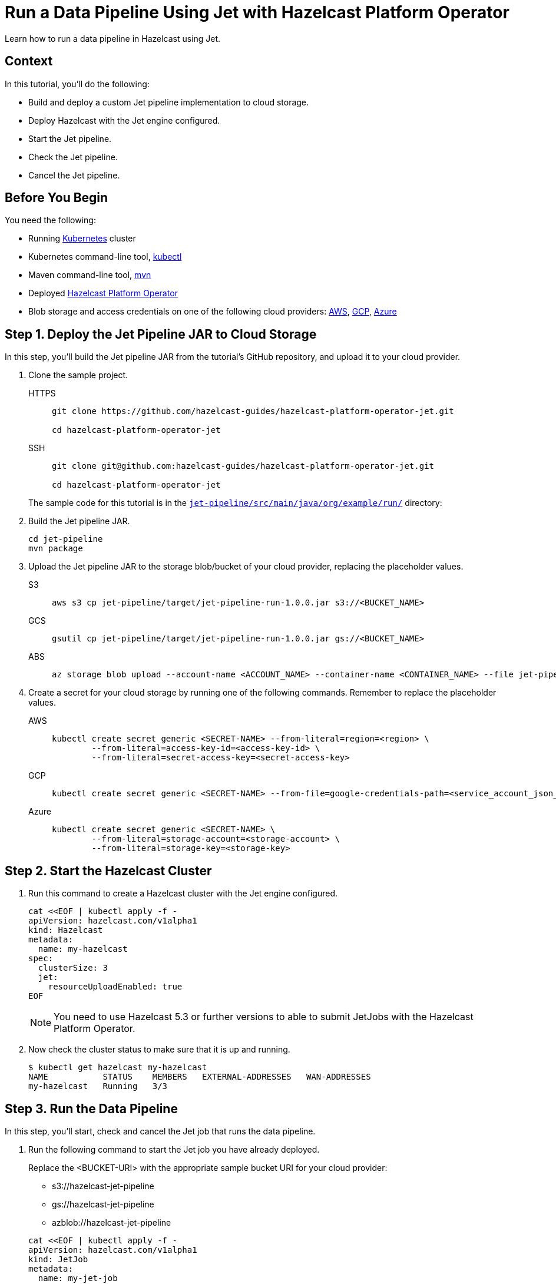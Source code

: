 = Run a Data Pipeline Using Jet with Hazelcast Platform Operator
:page-layout: tutorial
:page-product: operator
:page-categories: Cloud Native
:page-lang: go, java, node, python
:page-enterprise: true
:page-est-time: 20 mins
:github-directory: https://github.com/hazelcast-guides/hazelcast-platform-operator-jet
:description: Learn how to run a data pipeline in Hazelcast using Jet.

{description}

== Context
In this tutorial, you'll do the following:

- Build and deploy a custom Jet pipeline implementation to cloud storage.

- Deploy Hazelcast with the Jet engine configured.

- Start the Jet pipeline.

- Check the Jet pipeline.

- Cancel the Jet pipeline.

== Before You Begin

You need the following:

* Running https://kubernetes.io/[Kubernetes] cluster
* Kubernetes command-line tool, https://kubernetes.io/docs/tasks/tools/#kubectl[kubectl]
* Maven command-line tool, https://maven.apache.org/download.cgi[mvn]
* Deployed xref:operator:ROOT:index.adoc[Hazelcast Platform Operator]
* Blob storage and access credentials on one of the following cloud providers: https://aws.amazon.com/s3/[AWS], https://cloud.google.com/storage/[GCP], https://azure.microsoft.com/en-us/services/storage/blobs/[Azure]

== Step 1. Deploy the Jet Pipeline JAR to Cloud Storage

In this step, you’ll build the Jet pipeline JAR from the tutorial’s GitHub repository, and upload it to your cloud provider.

. Clone the sample project.

+

+
[tabs]
====
HTTPS::
+
--
```bash
git clone https://github.com/hazelcast-guides/hazelcast-platform-operator-jet.git

cd hazelcast-platform-operator-jet
```
--
SSH::
+
--
```bash
git clone git@github.com:hazelcast-guides/hazelcast-platform-operator-jet.git

cd hazelcast-platform-operator-jet
```
--
====

+
The sample code for this tutorial is in the link:{github-directory}/tree/master/jet-pipeline/src/main/java/org/example/run[`jet-pipeline/src/main/java/org/example/run/`] directory:

. Build the Jet pipeline JAR.

+
[source, shell]
----
cd jet-pipeline
mvn package
----

. Upload the Jet pipeline JAR to the storage blob/bucket of your cloud provider, replacing the placeholder values.

+
[tabs]
====

S3::
+
--
[source,bash]
----
aws s3 cp jet-pipeline/target/jet-pipeline-run-1.0.0.jar s3://<BUCKET_NAME>
----
--

GCS::
+
--
[source,bash]
----
gsutil cp jet-pipeline/target/jet-pipeline-run-1.0.0.jar gs://<BUCKET_NAME>
----
--

ABS::
+
--
[source,bash]
----
az storage blob upload --account-name <ACCOUNT_NAME> --container-name <CONTAINER_NAME> --file jet-pipeline/target/jet-pipeline-run-1.0.0.jar
----
--

====

. Create a secret for your cloud storage by running one of the following commands. Remember to replace the placeholder values.

+
[tabs]
====

AWS::
+
--
[source,bash]
----
kubectl create secret generic <SECRET-NAME> --from-literal=region=<region> \
	--from-literal=access-key-id=<access-key-id> \
	--from-literal=secret-access-key=<secret-access-key>
----
--

GCP::
+
--
[source,bash]
----
kubectl create secret generic <SECRET-NAME> --from-file=google-credentials-path=<service_account_json_file>
----
--

Azure::
+
--
[source,bash]
----
kubectl create secret generic <SECRET-NAME> \
	--from-literal=storage-account=<storage-account> \
	--from-literal=storage-key=<storage-key>
----
--

====

== Step 2. Start the Hazelcast Cluster

. Run this command to create a Hazelcast cluster with the Jet engine configured.

+
[source, shell]
----
cat <<EOF | kubectl apply -f -
apiVersion: hazelcast.com/v1alpha1
kind: Hazelcast
metadata:
  name: my-hazelcast
spec:
  clusterSize: 3
  jet:
    resourceUploadEnabled: true
EOF
----
+

NOTE: You need to use Hazelcast 5.3 or further versions to able to submit JetJobs with the Hazelcast Platform Operator.

. Now check the cluster status to make sure that it is up and running.

+
[source, shell]
----
$ kubectl get hazelcast my-hazelcast
NAME           STATUS    MEMBERS   EXTERNAL-ADDRESSES   WAN-ADDRESSES
my-hazelcast   Running   3/3
----

== Step 3. Run the Data Pipeline

In this step, you’ll start, check and cancel the Jet job that runs the data pipeline.

. Run the following command to start the Jet job you have already deployed.

+
Replace the <BUCKET-URI> with the appropriate sample bucket URI for your cloud provider:
+
- s3://hazelcast-jet-pipeline
- gs://hazelcast-jet-pipeline
- azblob://hazelcast-jet-pipeline

+
[source, shell]
----
cat <<EOF | kubectl apply -f -
apiVersion: hazelcast.com/v1alpha1
kind: JetJob
metadata:
  name: my-jet-job
spec:
  hazelcastResourceName: my-hazelcast
  state: Running
  jarName: jet-pipeline-run-1.0.0.jar
  bucketConfig:
    bucketURI: "<BUCKET-URI>"
    secretName: <SECRET-NAME>
EOF
----

. Check status of the Jet job.

+
[source,bash]
----
kubectl get jetjob my-jet-job -w
----
+
The output will look something like this. Wait until the `Running` status is displayed.
+
[source,bash]
----
NAME         STATUS    ID                   SUBMISSIONTIME         COMPLETIONTIME
my-jet-job   Starting  0
my-jet-job   Running   732187341048774657   2023-07-14T10:51:06Z
----

. To see the output of the Jet pipeline in the logs, run the following command.

+
[source,bash]
----
kubectl logs -l app.kubernetes.io/name=hazelcast -c hazelcast | grep sequence
----
+
The logs of the Jet pipeline are displayed in the output.
+
[source,bash]
----
{"time":"2023-07-14T10:51:06,679", "logger": "com.hazelcast.jet.impl.connector.WriteLoggerP", "level": "INFO", "msg": "[172.17.0.6]:5702 [dev] [5.3.1] [my-jet-job/loggerSink#0] SimpleEvent(timestamp=10:51:06.000, sequence=0) "}
{"time":"2023-07-14T10:51:07,675", "logger": "com.hazelcast.jet.impl.connector.WriteLoggerP", "level": "INFO", "msg": "[172.17.0.6]:5702 [dev] [5.3.1] [my-jet-job/loggerSink#0] SimpleEvent(timestamp=10:51:07.000, sequence=1) "}
{"time":"2023-07-14T10:51:08,681", "logger": "com.hazelcast.jet.impl.connector.WriteLoggerP", "level": "INFO", "msg": "[172.17.0.6]:5702 [dev] [5.3.1] [my-jet-job/loggerSink#0] SimpleEvent(timestamp=10:51:08.000, sequence=2) "}
{"time":"2023-07-14T10:51:09,679", "logger": "com.hazelcast.jet.impl.connector.WriteLoggerP", "level": "INFO", "msg": "[172.17.0.6]:5702 [dev] [5.3.1] [my-jet-job/loggerSink#0] SimpleEvent(timestamp=10:51:09.000, sequence=3) "}
{"time":"2023-07-14T10:51:10,682", "logger": "com.hazelcast.jet.impl.connector.WriteLoggerP", "level": "INFO", "msg": "[172.17.0.6]:5702 [dev] [5.3.1] [my-jet-job/loggerSink#0] SimpleEvent(timestamp=10:51:10.000, sequence=4) "}
{"time":"2023-07-14T10:51:11,678", "logger": "com.hazelcast.jet.impl.connector.WriteLoggerP", "level": "INFO", "msg": "[172.17.0.6]:5702 [dev] [5.3.1] [my-jet-job/loggerSink#0] SimpleEvent(timestamp=10:51:11.000, sequence=5) "}
{"time":"2023-07-14T10:51:12,677", "logger": "com.hazelcast.jet.impl.connector.WriteLoggerP", "level": "INFO", "msg": "[172.17.0.6]:5702 [dev] [5.3.1] [my-jet-job/loggerSink#0] SimpleEvent(timestamp=10:51:12.000, sequence=6) "}
....
....
----

. Now, cancel the Jet job by setting the `spec.state` to `Canceled`. Use one of the following options.

+
a) Run the following command to cancel the JetJob.
+
[source, shell]
----
cat <<EOF | kubectl apply -f -
apiVersion: hazelcast.com/v1alpha1
kind: JetJob
metadata:
  name: my-jet-job
spec:
  hazelcastResourceName: my-hazelcast
  state: Canceled
  jarName: jet-pipeline-run-1.0.0.jar
  bucketConfig:
    bucketURI: "<BUCKET-URI>"
    secretName: <SECRET-NAME>
EOF
----
+
b) Run the following command to cancel the JetJob
+
[source,bash]
----
kubectl patch jetjob my-jet-job -p '{"spec":{"state":"Canceled"}}' --type=merge
----
+

. Now check the Jet job status to make sure the job was cancelled.

+
[source,bash]
----
kubectl get jetjob my-jet-job
----
+
The output shows the Jet job status as `ExecutionFailed`.
+
[source,bash]
----
NAME         STATUS            ID                   SUBMISSIONTIME         COMPLETIONTIME
my-jet-job   ExecutionFailed   732229926463209474   2023-07-14T13:40:19Z   2023-07-14T14:07:51Z
----
+

. Run the following command to see a more detailed message for the status of the Jet job.
+
[source,bash]
----
kubectl get jetjob my-jet-job -o custom-columns=:.status.failureText
----
+
The failure text is displayed in the output.
+
[source,bash]
----
com.hazelcast.jet.impl.exception.CancellationByUserException
      at com.hazelcast.jet.impl.MasterJobContext.createCancellationException(MasterJobContext.java:211)
      at com.hazelcast.jet.impl.MasterJobContext.getErrorFromResponses(MasterJobContext.java:653)
      at com.hazelcast.jet.impl.MasterJobContext.lambda$invokeStartExecution$12(MasterJobContext.java:576)
      at com.hazelcast.jet.impl.MasterContext.lambda$invokeOnParticipant$3(MasterContext.java:376)
      ....
      ....
----

== Step 4. Clean Up

To clean up all the resources you created during the tutorial, and to remove the custom resources and secrets, run the following command:

[source, shell]
----
kubectl delete secret <SECRET-NAME>
kubectl delete $(kubectl get hazelcast -o name)
----

NOTE: Deleting the Hazelcast CR will also delete the Jet jobs linked to it.

== See Also

- xref:operator:ROOT:jet-engine-configuration.adoc[]
- xref:operator:ROOT:jet-job-configuration.adoc[]

